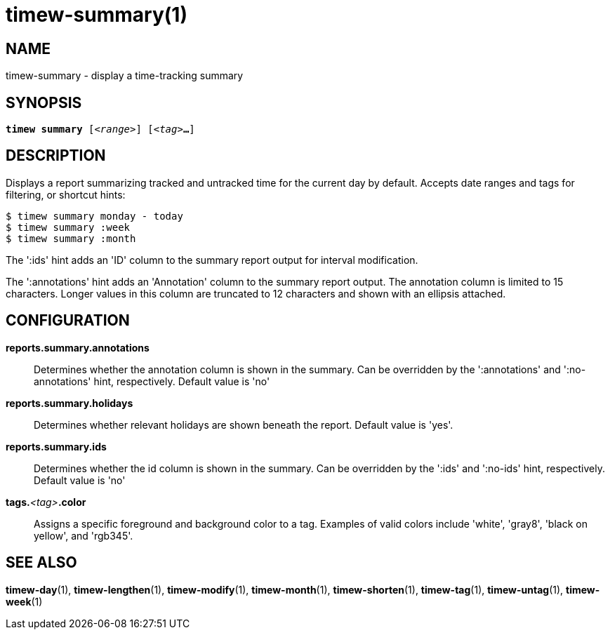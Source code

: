 = timew-summary(1)

== NAME
timew-summary - display a time-tracking summary

== SYNOPSIS
[verse]
*timew summary* [_<range>_] [_<tag>_**...**]

== DESCRIPTION
Displays a report summarizing tracked and untracked time for the current day by default.
Accepts date ranges and tags for filtering, or shortcut hints:

    $ timew summary monday - today
    $ timew summary :week
    $ timew summary :month

The ':ids' hint adds an 'ID' column to the summary report output for interval modification.

The ':annotations' hint adds an 'Annotation' column to the summary report output.
The annotation column is limited to 15 characters.
Longer values in this column are truncated to 12 characters and shown with an ellipsis attached.

== CONFIGURATION
**reports.summary.annotations**::
Determines whether the annotation column is shown in the summary.
Can be overridden by the ':annotations' and ':no-annotations' hint, respectively.
Default value is 'no'

**reports.summary.holidays**::
Determines whether relevant holidays are shown beneath the report.
Default value is 'yes'.

**reports.summary.ids**::
Determines whether the id column is shown in the summary.
Can be overridden by the ':ids' and ':no-ids' hint, respectively.
Default value is 'no'

**tags.**__<tag>__**.color**::
Assigns a specific foreground and background color to a tag.
Examples of valid colors include 'white', 'gray8', 'black on yellow', and 'rgb345'.

== SEE ALSO
**timew-day**(1),
**timew-lengthen**(1),
**timew-modify**(1),
**timew-month**(1),
**timew-shorten**(1),
**timew-tag**(1),
**timew-untag**(1),
**timew-week**(1)

